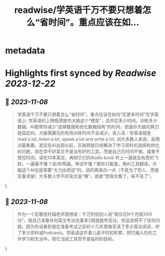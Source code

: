 :PROPERTIES:
:title: readwise/学英语千万不要只想着怎么“省时间”。重点应该在如...
:END:


* metadata
:PROPERTIES:
:author: [[onenewbite on Twitter]]
:full-title: "学英语千万不要只想着怎么“省时间”。重点应该在如..."
:category: [[tweets]]
:url: https://twitter.com/onenewbite/status/1721906169286185447
:image-url: https://pbs.twimg.com/profile_images/1585995910521446400/OXrx3eAV.jpg
:END:

* Highlights first synced by [[Readwise]] [[2023-12-22]]
** 📌 [[2023-11-08]]
#+BEGIN_QUOTE
学英语千万不要只想着怎么“省时间”。重点应该在如何“花更多时间”在学英语上: 学英语的上限瓶颈是你大脑这个“模型”，总共花多少时间，训练多少数据。AI能帮你减少“选择数据和优化数据结构”的时间，但是你大脑的算力是固定的。大脑需要花的有效训练时间不会减少。说人话：学英语就是 read a lot, listen a lot, speak a lot and write a lot. 对大多数人来说，前两点最重要。其实在AI出现以前，互联网就已经解决了学习资料的选择和优化的问题，现在学不好英文不是没有好的工具，而是自己花时间不够。或者不想花时间。读完10本英文，再把它们的Audio book 听上一遍就会有质的飞跃。一遍看不懂？读/听两遍。单词不懂？那你只能查。用AI工具翻译。大脑这个AI也是需要“大力出奇迹”的。说的再直白一点（不是为了伤人，而是实事求是）大多数人学不好英文是“懒”，或者“觉得太晚了，来不及了”。 
#+END_QUOTE\
** 📌 [[2023-11-08]]
#+BEGIN_QUOTE
作为一个前雅思托福老师我想说：千万别信别人说“我仅花N个月就XXX分”。我自己准备任何英文考试也基本2周就能考高分。但这说明不了任何问题。因为你没看到我在准备考试之前的十几年里每天读了多少英文阅读，听了多少资料或Podcasts。学英语这件事儿是平时的积累，把它融入你的工作学习和生活中。把它当成工具而不是临时的目标。 
#+END_QUOTE\